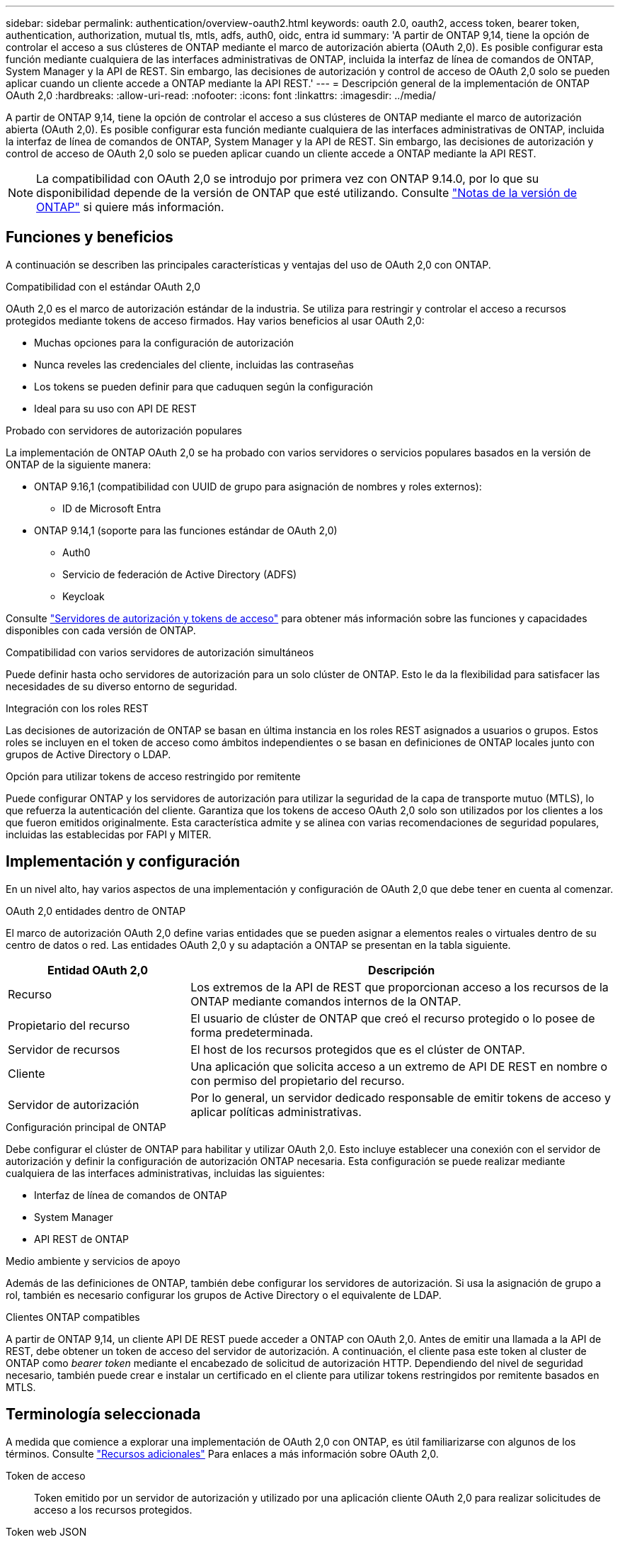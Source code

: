 ---
sidebar: sidebar 
permalink: authentication/overview-oauth2.html 
keywords: oauth 2.0, oauth2, access token, bearer token, authentication, authorization, mutual tls, mtls, adfs, auth0, oidc, entra id 
summary: 'A partir de ONTAP 9,14, tiene la opción de controlar el acceso a sus clústeres de ONTAP mediante el marco de autorización abierta (OAuth 2,0). Es posible configurar esta función mediante cualquiera de las interfaces administrativas de ONTAP, incluida la interfaz de línea de comandos de ONTAP, System Manager y la API de REST. Sin embargo, las decisiones de autorización y control de acceso de OAuth 2,0 solo se pueden aplicar cuando un cliente accede a ONTAP mediante la API REST.' 
---
= Descripción general de la implementación de ONTAP OAuth 2,0
:hardbreaks:
:allow-uri-read: 
:nofooter: 
:icons: font
:linkattrs: 
:imagesdir: ../media/


[role="lead"]
A partir de ONTAP 9,14, tiene la opción de controlar el acceso a sus clústeres de ONTAP mediante el marco de autorización abierta (OAuth 2,0). Es posible configurar esta función mediante cualquiera de las interfaces administrativas de ONTAP, incluida la interfaz de línea de comandos de ONTAP, System Manager y la API de REST. Sin embargo, las decisiones de autorización y control de acceso de OAuth 2,0 solo se pueden aplicar cuando un cliente accede a ONTAP mediante la API REST.


NOTE: La compatibilidad con OAuth 2,0 se introdujo por primera vez con ONTAP 9.14.0, por lo que su disponibilidad depende de la versión de ONTAP que esté utilizando. Consulte https://library.netapp.com/ecm/ecm_download_file/ECMLP2492508["Notas de la versión de ONTAP"^] si quiere más información.



== Funciones y beneficios

A continuación se describen las principales características y ventajas del uso de OAuth 2,0 con ONTAP.

.Compatibilidad con el estándar OAuth 2,0
OAuth 2,0 es el marco de autorización estándar de la industria. Se utiliza para restringir y controlar el acceso a recursos protegidos mediante tokens de acceso firmados. Hay varios beneficios al usar OAuth 2,0:

* Muchas opciones para la configuración de autorización
* Nunca reveles las credenciales del cliente, incluidas las contraseñas
* Los tokens se pueden definir para que caduquen según la configuración
* Ideal para su uso con API DE REST


.Probado con servidores de autorización populares
La implementación de ONTAP OAuth 2,0 se ha probado con varios servidores o servicios populares basados en la versión de ONTAP de la siguiente manera:

* ONTAP 9.16,1 (compatibilidad con UUID de grupo para asignación de nombres y roles externos):
+
** ID de Microsoft Entra


* ONTAP 9.14,1 (soporte para las funciones estándar de OAuth 2,0)
+
** Auth0
** Servicio de federación de Active Directory (ADFS)
** Keycloak




Consulte link:../authentication/oauth2-as-servers.html["Servidores de autorización y tokens de acceso"] para obtener más información sobre las funciones y capacidades disponibles con cada versión de ONTAP.

.Compatibilidad con varios servidores de autorización simultáneos
Puede definir hasta ocho servidores de autorización para un solo clúster de ONTAP. Esto le da la flexibilidad para satisfacer las necesidades de su diverso entorno de seguridad.

.Integración con los roles REST
Las decisiones de autorización de ONTAP se basan en última instancia en los roles REST asignados a usuarios o grupos. Estos roles se incluyen en el token de acceso como ámbitos independientes o se basan en definiciones de ONTAP locales junto con grupos de Active Directory o LDAP.

.Opción para utilizar tokens de acceso restringido por remitente
Puede configurar ONTAP y los servidores de autorización para utilizar la seguridad de la capa de transporte mutuo (MTLS), lo que refuerza la autenticación del cliente. Garantiza que los tokens de acceso OAuth 2,0 solo son utilizados por los clientes a los que fueron emitidos originalmente. Esta característica admite y se alinea con varias recomendaciones de seguridad populares, incluidas las establecidas por FAPI y MITER.



== Implementación y configuración

En un nivel alto, hay varios aspectos de una implementación y configuración de OAuth 2,0 que debe tener en cuenta al comenzar.

.OAuth 2,0 entidades dentro de ONTAP
El marco de autorización OAuth 2,0 define varias entidades que se pueden asignar a elementos reales o virtuales dentro de su centro de datos o red. Las entidades OAuth 2,0 y su adaptación a ONTAP se presentan en la tabla siguiente.

[cols="30,70"]
|===
| Entidad OAuth 2,0 | Descripción 


| Recurso | Los extremos de la API de REST que proporcionan acceso a los recursos de la ONTAP mediante comandos internos de la ONTAP. 


| Propietario del recurso | El usuario de clúster de ONTAP que creó el recurso protegido o lo posee de forma predeterminada. 


| Servidor de recursos | El host de los recursos protegidos que es el clúster de ONTAP. 


| Cliente | Una aplicación que solicita acceso a un extremo de API DE REST en nombre o con permiso del propietario del recurso. 


| Servidor de autorización | Por lo general, un servidor dedicado responsable de emitir tokens de acceso y aplicar políticas administrativas. 
|===
.Configuración principal de ONTAP
Debe configurar el clúster de ONTAP para habilitar y utilizar OAuth 2,0. Esto incluye establecer una conexión con el servidor de autorización y definir la configuración de autorización ONTAP necesaria. Esta configuración se puede realizar mediante cualquiera de las interfaces administrativas, incluidas las siguientes:

* Interfaz de línea de comandos de ONTAP
* System Manager
* API REST de ONTAP


.Medio ambiente y servicios de apoyo
Además de las definiciones de ONTAP, también debe configurar los servidores de autorización. Si usa la asignación de grupo a rol, también es necesario configurar los grupos de Active Directory o el equivalente de LDAP.

.Clientes ONTAP compatibles
A partir de ONTAP 9,14, un cliente API DE REST puede acceder a ONTAP con OAuth 2,0. Antes de emitir una llamada a la API de REST, debe obtener un token de acceso del servidor de autorización. A continuación, el cliente pasa este token al cluster de ONTAP como _bearer token_ mediante el encabezado de solicitud de autorización HTTP. Dependiendo del nivel de seguridad necesario, también puede crear e instalar un certificado en el cliente para utilizar tokens restringidos por remitente basados en MTLS.



== Terminología seleccionada

A medida que comience a explorar una implementación de OAuth 2,0 con ONTAP, es útil familiarizarse con algunos de los términos. Consulte link:../authentication/overview-oauth2.html#additional-resources["Recursos adicionales"] Para enlaces a más información sobre OAuth 2,0.

Token de acceso:: Token emitido por un servidor de autorización y utilizado por una aplicación cliente OAuth 2,0 para realizar solicitudes de acceso a los recursos protegidos.
Token web JSON:: Estándar utilizado para formatear los tokens de acceso. JSON se utiliza para representar las reclamaciones OAuth 2,0 en un formato compacto con las reclamaciones dispuestas en tres secciones principales.
Token de acceso restringido por el remitente:: Función opcional basada en el protocolo de seguridad de la capa de transporte mutuo (MTLS). Mediante el uso de una reclamación de confirmación adicional en el token, esto garantiza que el token de acceso solo sea utilizado por el cliente para el que se emitió originalmente.
Juego de claves web JSON:: Un JWKS es una colección de claves públicas utilizadas por ONTAP para verificar los tokens JWT presentados por los clientes. Los conjuntos de claves suelen estar disponibles en el servidor de autorización a través de un URI dedicado.
Ámbito:: Los ámbitos proporcionan una forma de limitar o controlar el acceso de una aplicación a recursos protegidos como la API REST DE ONTAP. Se representan como cadenas en el token de acceso.
Rol DE REST de ONTAP:: Los roles de REST se introdujeron con ONTAP 9,6 y son una parte principal del marco de control de acceso basado en roles de ONTAP. Estos roles son diferentes a los roles tradicionales anteriores que todavía son compatibles con ONTAP. La implementación de OAuth 2,0 en ONTAP solo admite roles REST.
Cabecera de autorización HTTP:: Un encabezado incluido en la solicitud HTTP para identificar el cliente y los permisos asociados como parte de realizar una llamada a la API REST. Hay varios tipos o implementaciones disponibles dependiendo de cómo se realice la autenticación y la autorización. Al presentar un token de acceso OAuth 2,0 a ONTAP, el token se identifica como un token _bearer_.
Autenticación básica HTTP:: Una técnica de autenticación HTTP temprana aún soportada por ONTAP. Las credenciales de texto sin formato (nombre de usuario y contraseña) se concatenan con dos puntos y se codifican en base64. La cadena se coloca en la cabecera de solicitud de autorización y se envía al servidor.
FAPI:: Un grupo de trabajo de la Fundación OpenID que proporciona protocolos, esquemas de datos y recomendaciones de seguridad para el sector financiero. La API se conocía originalmente como la API de grado financiero.
INGLETE:: Una compañía privada sin fines de lucro que proporciona orientación técnica y de seguridad a la Fuerza Aérea de los Estados Unidos y al gobierno de los Estados Unidos.




== Recursos adicionales

A continuación se proporcionan varios recursos adicionales. Usted debe revisar estos sitios para obtener más información sobre OAuth 2,0 y los estándares relacionados.

.Protocolos y estándares
* https://www.rfc-editor.org/info/rfc6749["RFC 6749: Marco de Autorización de OAuth 2,0"^]
* https://www.rfc-editor.org/info/rfc7519["RFC 7519: Tokens web JSON (JWT)"^]
* https://www.rfc-editor.org/info/rfc7523["RFC 7523: Perfil JSON Web Token (JWT) para la autenticación y autorización de cliente OAuth 2,0"^]
* https://www.rfc-editor.org/info/rfc7662["RFC 7662: Introspección del token OAuth 2,0"^]
* https://www.rfc-editor.org/info/rfc7800["RFC 7800: Clave de prueba de posesión para JWT"^]
* https://www.rfc-editor.org/info/rfc8705["RFC 8705: Autenticación de cliente Mutual-TLS de OAuth 2,0 y tokens de acceso vinculados a certificados"^]


.Organizaciones
* https://openid.net["Fundación OpenID"^]
* https://openid.net/wg/fapi["Grupo de trabajo de FAPI"^]
* https://www.mitre.org["INGLETE"^]
* https://www.iana.org/assignments/jwt/jwt.xhtml["IANA - JWT"^]


.Productos y servicios
* https://auth0.com["Auth0"^]
* https://www.microsoft.com/en-us/security/business/identity-access/microsoft-entra-id["ID Entra"^]
* https://learn.microsoft.com/en-us/windows-server/identity/ad-fs/ad-fs-overview["Descripción general de ADFS"^]
* https://www.keycloak.org["Keycloak"^]


.Herramientas y utilidades adicionales
* https://jwt.io["JWT por Auth0"^]
* https://www.openssl.org["OpenSSL"^]


.Documentación y recursos de NetApp
* https://docs.netapp.com/us-en/ontap-automation["Automatización de ONTAP"^] documentación

